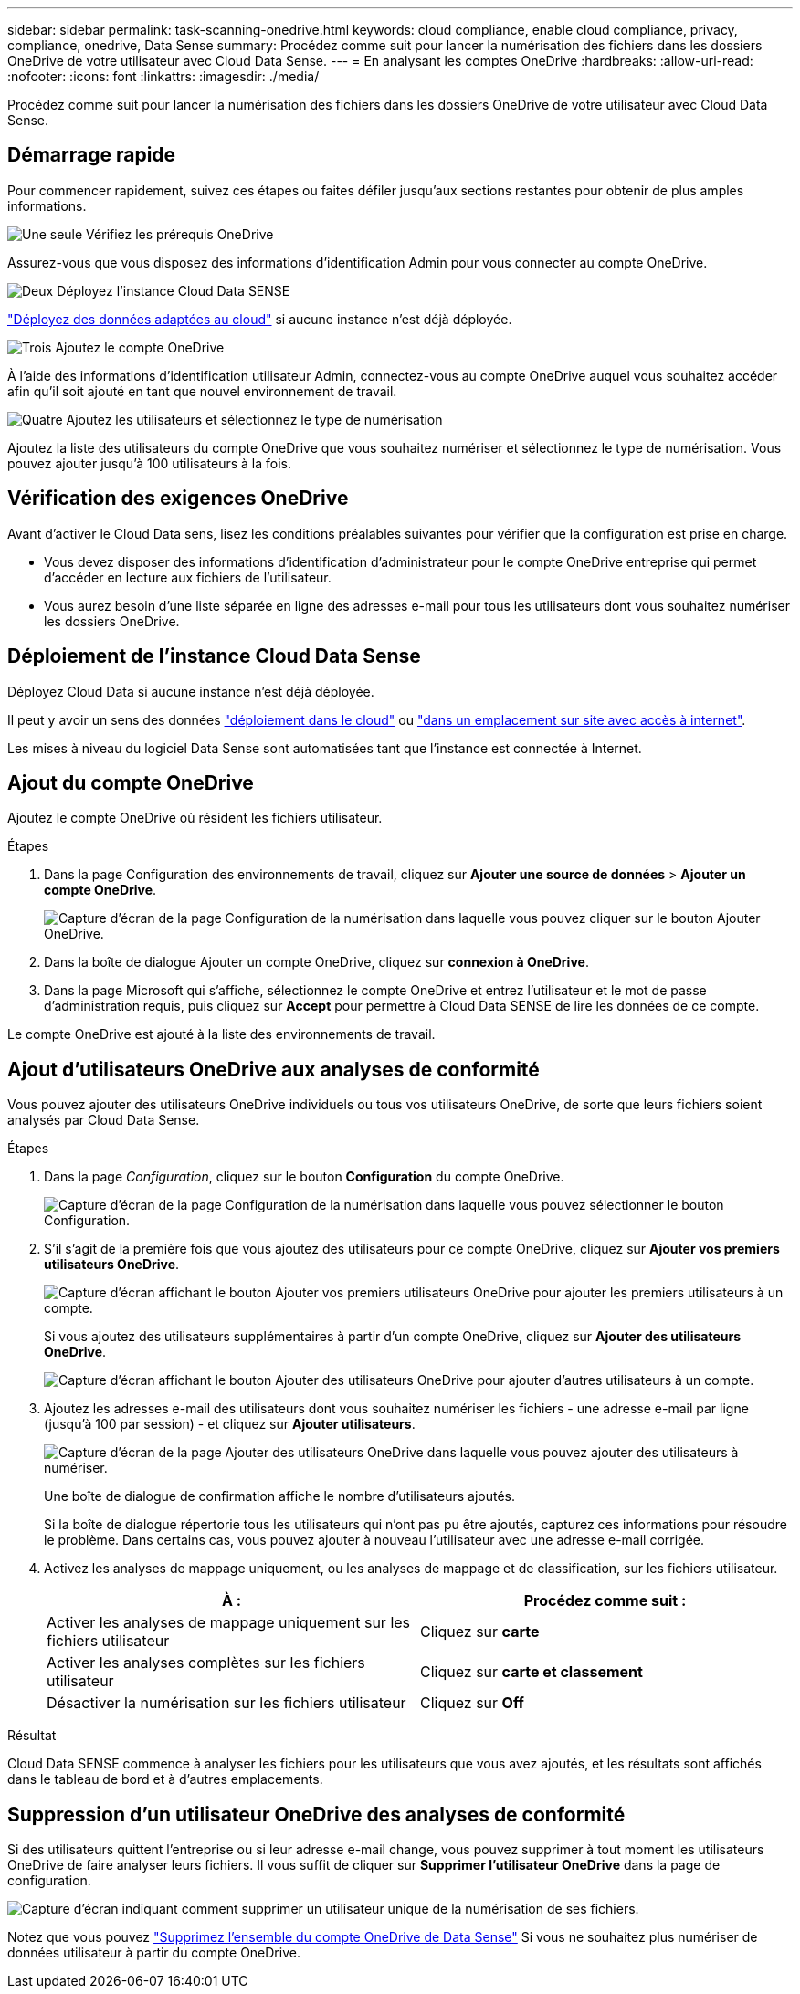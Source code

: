 ---
sidebar: sidebar 
permalink: task-scanning-onedrive.html 
keywords: cloud compliance, enable cloud compliance, privacy, compliance, onedrive, Data Sense 
summary: Procédez comme suit pour lancer la numérisation des fichiers dans les dossiers OneDrive de votre utilisateur avec Cloud Data Sense. 
---
= En analysant les comptes OneDrive
:hardbreaks:
:allow-uri-read: 
:nofooter: 
:icons: font
:linkattrs: 
:imagesdir: ./media/


[role="lead"]
Procédez comme suit pour lancer la numérisation des fichiers dans les dossiers OneDrive de votre utilisateur avec Cloud Data Sense.



== Démarrage rapide

Pour commencer rapidement, suivez ces étapes ou faites défiler jusqu'aux sections restantes pour obtenir de plus amples informations.

.image:https://raw.githubusercontent.com/NetAppDocs/common/main/media/number-1.png["Une seule"] Vérifiez les prérequis OneDrive
[role="quick-margin-para"]
Assurez-vous que vous disposez des informations d'identification Admin pour vous connecter au compte OneDrive.

.image:https://raw.githubusercontent.com/NetAppDocs/common/main/media/number-2.png["Deux"] Déployez l'instance Cloud Data SENSE
[role="quick-margin-para"]
link:task-deploy-cloud-compliance.html["Déployez des données adaptées au cloud"^] si aucune instance n'est déjà déployée.

.image:https://raw.githubusercontent.com/NetAppDocs/common/main/media/number-3.png["Trois"] Ajoutez le compte OneDrive
[role="quick-margin-para"]
À l'aide des informations d'identification utilisateur Admin, connectez-vous au compte OneDrive auquel vous souhaitez accéder afin qu'il soit ajouté en tant que nouvel environnement de travail.

.image:https://raw.githubusercontent.com/NetAppDocs/common/main/media/number-4.png["Quatre"] Ajoutez les utilisateurs et sélectionnez le type de numérisation
[role="quick-margin-para"]
Ajoutez la liste des utilisateurs du compte OneDrive que vous souhaitez numériser et sélectionnez le type de numérisation. Vous pouvez ajouter jusqu'à 100 utilisateurs à la fois.



== Vérification des exigences OneDrive

Avant d'activer le Cloud Data sens, lisez les conditions préalables suivantes pour vérifier que la configuration est prise en charge.

* Vous devez disposer des informations d'identification d'administrateur pour le compte OneDrive entreprise qui permet d'accéder en lecture aux fichiers de l'utilisateur.
* Vous aurez besoin d'une liste séparée en ligne des adresses e-mail pour tous les utilisateurs dont vous souhaitez numériser les dossiers OneDrive.




== Déploiement de l'instance Cloud Data Sense

Déployez Cloud Data si aucune instance n'est déjà déployée.

Il peut y avoir un sens des données link:task-deploy-cloud-compliance.html["déploiement dans le cloud"^] ou link:task-deploy-compliance-onprem.html["dans un emplacement sur site avec accès à internet"^].

Les mises à niveau du logiciel Data Sense sont automatisées tant que l'instance est connectée à Internet.



== Ajout du compte OneDrive

Ajoutez le compte OneDrive où résident les fichiers utilisateur.

.Étapes
. Dans la page Configuration des environnements de travail, cliquez sur *Ajouter une source de données* > *Ajouter un compte OneDrive*.
+
image:screenshot_compliance_add_onedrive_button.png["Capture d'écran de la page Configuration de la numérisation dans laquelle vous pouvez cliquer sur le bouton Ajouter OneDrive."]

. Dans la boîte de dialogue Ajouter un compte OneDrive, cliquez sur *connexion à OneDrive*.
. Dans la page Microsoft qui s'affiche, sélectionnez le compte OneDrive et entrez l'utilisateur et le mot de passe d'administration requis, puis cliquez sur *Accept* pour permettre à Cloud Data SENSE de lire les données de ce compte.


Le compte OneDrive est ajouté à la liste des environnements de travail.



== Ajout d'utilisateurs OneDrive aux analyses de conformité

Vous pouvez ajouter des utilisateurs OneDrive individuels ou tous vos utilisateurs OneDrive, de sorte que leurs fichiers soient analysés par Cloud Data Sense.

.Étapes
. Dans la page _Configuration_, cliquez sur le bouton *Configuration* du compte OneDrive.
+
image:screenshot_compliance_onedrive_add_users.png["Capture d'écran de la page Configuration de la numérisation dans laquelle vous pouvez sélectionner le bouton Configuration."]

. S'il s'agit de la première fois que vous ajoutez des utilisateurs pour ce compte OneDrive, cliquez sur *Ajouter vos premiers utilisateurs OneDrive*.
+
image:screenshot_compliance_onedrive_add_initial_users.png["Capture d'écran affichant le bouton Ajouter vos premiers utilisateurs OneDrive pour ajouter les premiers utilisateurs à un compte."]

+
Si vous ajoutez des utilisateurs supplémentaires à partir d'un compte OneDrive, cliquez sur *Ajouter des utilisateurs OneDrive*.

+
image:screenshot_compliance_onedrive_add_more_users.png["Capture d'écran affichant le bouton Ajouter des utilisateurs OneDrive pour ajouter d'autres utilisateurs à un compte."]

. Ajoutez les adresses e-mail des utilisateurs dont vous souhaitez numériser les fichiers - une adresse e-mail par ligne (jusqu'à 100 par session) - et cliquez sur *Ajouter utilisateurs*.
+
image:screenshot_compliance_onedrive_add_email_addresses.png["Capture d'écran de la page Ajouter des utilisateurs OneDrive dans laquelle vous pouvez ajouter des utilisateurs à numériser."]

+
Une boîte de dialogue de confirmation affiche le nombre d'utilisateurs ajoutés.

+
Si la boîte de dialogue répertorie tous les utilisateurs qui n'ont pas pu être ajoutés, capturez ces informations pour résoudre le problème. Dans certains cas, vous pouvez ajouter à nouveau l'utilisateur avec une adresse e-mail corrigée.

. Activez les analyses de mappage uniquement, ou les analyses de mappage et de classification, sur les fichiers utilisateur.
+
[cols="45,45"]
|===
| À : | Procédez comme suit : 


| Activer les analyses de mappage uniquement sur les fichiers utilisateur | Cliquez sur *carte* 


| Activer les analyses complètes sur les fichiers utilisateur | Cliquez sur *carte et classement* 


| Désactiver la numérisation sur les fichiers utilisateur | Cliquez sur *Off* 
|===


.Résultat
Cloud Data SENSE commence à analyser les fichiers pour les utilisateurs que vous avez ajoutés, et les résultats sont affichés dans le tableau de bord et à d'autres emplacements.



== Suppression d'un utilisateur OneDrive des analyses de conformité

Si des utilisateurs quittent l'entreprise ou si leur adresse e-mail change, vous pouvez supprimer à tout moment les utilisateurs OneDrive de faire analyser leurs fichiers. Il vous suffit de cliquer sur *Supprimer l'utilisateur OneDrive* dans la page de configuration.

image:screenshot_compliance_onedrive_remove_user.png["Capture d'écran indiquant comment supprimer un utilisateur unique de la numérisation de ses fichiers."]

Notez que vous pouvez link:task-managing-compliance.html#removing-a-onedrive-sharepoint-or-google-drive-account-from-cloud-data-sense["Supprimez l'ensemble du compte OneDrive de Data Sense"] Si vous ne souhaitez plus numériser de données utilisateur à partir du compte OneDrive.
